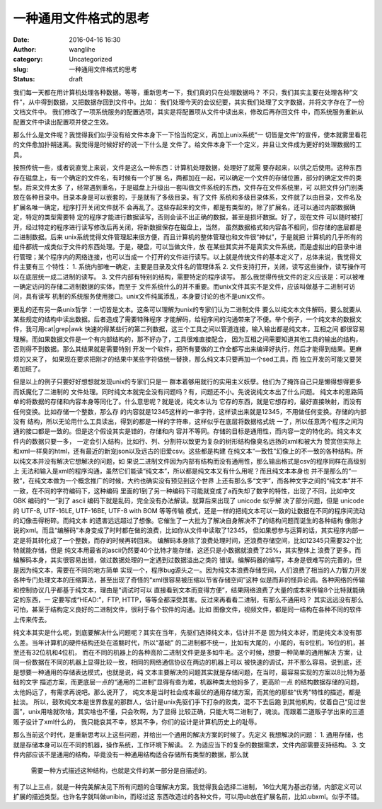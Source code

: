 一种通用文件格式的思考
######################
:date: 2016-04-16 16:30
:author: wanglihe
:category: Uncategorized
:slug: 一种通用文件格式的思考
:status: draft

我们每一天都在用计算机处理各种数据。等等，重新思考一下，我们真的只在处理数据吗？
不只，我们其实主要在处理各种“文件”，从中得到数据，又把数据存回到文件中。比如：
我们处理今天的会议纪要，其实我们处理了文字数据，并将文字存在了一份文档文件中。
我们修改了一项系统服务的配置选项，其实是将配置项从文件中读出来，修改后再存回文件
中，而系统服务重新从配置文件中读出配置项并使之生效。

那么什么是文件呢？我觉得我们似乎没有给文件本身下一下恰当的定义，再加上unix系统“一
切皆是文件”的宣传，使本就雾里看花的文件愈加扑朔迷离。我觉得是时候好好的说一下什么是
文件了。给文件本身下一个定义，并且让文件成为更好的处理数据的工具。

按照传统一些，或者说直觉上来说，文件是这么一种东西：计算机处理数据，处理好了就需
要存起来，以供之后使用。这种东西存在磁盘上，有一个确定的文件名，有时候有一个扩展
名，两都加在一起，可以确定一个文件的存储位置，部分的确定文件的类型。后来文件太多
了，经常遇到重名，于是磁盘上升级出一套叫做文件系统的东西，文件存在文件系统里，可
以把文件分门别类放在各种目录中。目录本身是可以嵌套的，于是就有了多级目录。有了文件
系统和多级目录体系，文件就了以由目录，文件名及扩展名唯一确定，程序打开关闭文件就不
会再乱了。这些存起来的文件，都是有类型的，除了扩展名，还可以通过内部数据确定，特定的类型需要特
定的程序才能进行数据读写，否则会读不出正确的数据，甚至是损坏数据。好了，现在文件
可以随时被打开，经过特定的程序进行读写修改后再关闭，将新数据保存在磁盘上，当然，
虽然数据格式和内容各不相同，但存储的底层都是二进制数据。后来
unix系统觉得文件管理起来很方便，而且计算机的整体管理也和文件很“神似”，于是就把
计算机的几乎所有的组件都统一成类似于文件的东西处理。于是，硬盘，可以当做文件，放
在某些其实并不是真实文件系统，而是虚拟出的目录中进行管理；某个程序内的网络连接，也可以当成一
个打开的文件进行读写。以上就是传统文件的基本定义了，总体来说，我觉得文件主要有三
个特性：
1. 系统内部唯一确定，主要是目录及文件名的管理体系
2. 文件支持打开，关闭，读写这些操作，读写操作可以在底层统一成二进制的读写。
3. 文件内部有特别的结构，需要特定的程序读写。
那么我觉得传统文件的定义应该是：可以被唯一确定访问的存储二进制数据的实体，而至于
文件系统什么的并不重要。而unix文件其实不是文件，应该叫做基于二进制可访问，具有读写
机制的系统服务使用接口。unix文件纯属添乱，本身要讨论的也不是unix文件。

更乱的还有另一条unix哲学：一切皆是文本。这条可以理解为unix的专家们认为二进制文件
要么以纯文本文件解码，要么就要从某些规定的结构中读出数据。后者造成了需要特殊程序
才能解码，给程序间的沟通带来了不便。举个例子，一个纯文本的数据文件，我可用cat|grep|awk
快速的得某些行的第二列数据，这三个工具之间以管道连接，输入输出都是纯文本，互相之间
都很容易理解。而如果数据文件是一个有内部结构的，那不好办了，工具很难直接配合，
因为互相之间需要知道其他工具的输出的结构，否则得不到数据。那么其结果就是需要特别
开发一个软件，把所有要做的工作全都写出来编译好执行，然后才能得到结果。更麻烦的又来了，
如果现在要求把刚才的结果中某些字符做统一替换，那么纯文本只要再加一个sed工具，而
独立开发的可能又要哭着加班了。

但是以上的例子只要好好想想就发现unix的专家们只是一
群本着够用就行的实用主义妖孽。他们为了掩饰自己只是懒得想得更多而妖魔化了二进制的
文件处理。同时纯文本就完全没有问题吗？有，问题还不小。先说说纯文本出了什么问题。
纯文本的思路简单的将数据的存储和内容本身等同化了。什么意思呢？就是说，纯文本认为
它存的东西，就是它想存的，最好直接映射，而没有任何变换。比如存储一个整数，那么存
的内容就是12345这样的一串字符，这样读出来就是12345，不用做任何变换。存储的内部没有
结构，所以无论用什么工具读出，得到的都是一样的字符串，这样似乎在底层将数据格式统
一了，所以任意两个程序之间沟通的接口都是一致的。但是这个假设其实是错的，存储和内
容并不等同。存储的目标是通用性，而内容一定的特化的。纯文本文件内的数据只要一多，
一定会引入结构，比如行、列、分割符以致更为复杂的树形结构像臭名远扬的xml和被大为
赞赏但实际上和xml一样臭的html，还有最近的新宠json以及远古的旧爱csv。这些都是构建
在纯文本“一致性”幻像上的不一致的各种结构。所以纯文本并没有解决它想解决的问题，如
果说二进制文件因为内部有结构而没有通用性，那么输出格式是csv的程序同样在高级别上
无法和输入是xml的程序沟通，虽然它们能读“纯文本”，所以都是纯文本又有什么用呢？而且纯文本本身也
并不是那么的“一致”，在纯文本做为一个概念推广的时候，大约也确实没有预见到这个世界
上还有那么多“文字”，而各种文字之间的“纯文本”并不一致，在不同的字符编码下，这种编码
里面的1到了另一种编码下可能就变成了a而失却了数字的特性，出现了不同，比如中文 GBK
编码的“一”到了 ascii 编码下就是乱码，完全没有办法解读。就算后来出现了 unicode 似乎解
决了部分问题，但是 unicode 的 UTF-8, UTF-16LE, UTF-16BE, UTF-8 with BOM 等等传输
模式，还是一样的把纯文本可以一致的让数据在不同的程序间流动的幻像击得粉碎。而纯文本
的遗害远远超过了想像。它催生了一大批为了解决自身解决不了的结构问题而诞生的各种结构
像刚才说的xml。而且“编解码”本身变成了时时都在做的浪费，比如你从文件中读取了12345，
但如果想参与运算的话，其实程序内部一定是将其转化成了一个整数，而存的时候再转回来。
编解码本身除了浪费处理时间，还浪费存储空间，比如12345只需要32个比特就能存储，但是
纯文本用最省的ascii仍然要40个比特才能存储，这还只是小数据就浪费了25%，其实整体上
浪费了更多。而编解码本身，其实很容易出错，做过数据处理的一定遇到过数据溢出之类的
错误。编解码器的编写，本身是很难写的完善的，但是因为纯文本，需要在不同的地方简单
实现一个，程序bug源头之一。因为纯文本浪费存储空间，人们浪费了相当的人力智力开发
各种专门处理文本的压缩算法，甚至出现了奇怪的“xml很容易被压缩以节省存储空间”这种
似是而非的怪异论调。各种网络的传输和控制协议几乎都基于纯文本，理由是“调试时可以
直接看到文本而变得方便”，结果网络浪费了大量的成本来传输8个比特就能确定的东西，一
定要写成“HEAD:”，FTP, HTTP，等等全都深受其害。反过来再看看二进制，有那么不通用吗？
其实远远没有那么可怕，甚至于结构定义良好的二进制文件，很利于各个软件的沟通。比如
图像文件，视频文件，都是同一结构在各种不同的软件上传来传去。

纯文本其实是什么呢，到底要解决什么问题呢？其实在当年，先驱们选择纯文本，估计并不是
因为纯文本好，而是纯文本没有那么差。当年计算机的硬件结构还处在滥觞时代，所以“基础”
的二进制都不统一，比如有大尾的，小尾的，有8位机，16位的机，甚至还有32位机和4位机，
而在不同的机器上的各种高阶二进制文件更是多如牛毛。这个时候，想要一种简单的通用解决
方案，让同一份数据在不同的机器上显得比较一致，相同的网络通信协议在两边的机器上可以
被快速的调试，并不那么容易。说到底，还是想要一种通用的存储表达模式，也就是说，纯
文本主要解决的问题其实就是存储问题，在当时，最容易实现的方案以8比特为基础的文字
描述方案，而更底层一点的“通用的二进制”显得有些为难，机器种类太他妈多了，更高阶一点
的结构数据存储的问题，太他妈远了，有需求再说吧。那么说开了，
纯文本是当时社会成本最优的通用存储方案，而其他的那些“优秀”特性的描述，都是扯淡。
所以，鼓吹纯文本是世界救星的那群人，估计是unix先驱们手下打杂的败类，混不下去后跑
到其他机构，仗着自己“见过世面”，unix用啥就吹啥，其实啥也不懂，只会吹啊，为了显得
比较正确，只能大骂二进制了，魂淡。而跟着二道贩子学出来的三道贩子设计了xml什么的，
我只能哀其不幸，怒其不争，你们的设计是计算机历史上的耻辱。

那么当前这个时代，是重新思考以上这些问题，并给出一个通用的解决方案的时候了。先定义
我想解决的问题：
1. 通用存储，也就是存储本身可以在不同的机器，操作系统，工作环境下解读。
2. 为适应当下的复杂的数据需求，文件内部需要支持结构。
3. 文件内部应该不是通用的结构，毕竟没有一种通用结构适合存储所有类型的数据，那么就
   需要一种方式描述这种结构，也就是文件的某一部分是自描述的。
有了以上三点，就是一种完美解决见下所有问题的合理解决方案。我觉得我会选择二进制，
16位大尾为基出存储，内部定义可以扩展的描述类型。也许名字就叫做unibin，而经过这
东西改造过的各种文件，可以用ub放在扩展名前，比如.ubxml。似乎不错。
